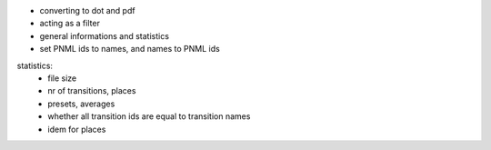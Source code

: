 * converting to dot and pdf
* acting as a filter
* general informations and statistics
* set PNML ids to names, and names to PNML ids

statistics:
 * file size
 * nr of transitions, places
 * presets, averages
 * whether all transition ids are equal to transition names
 * idem for places
